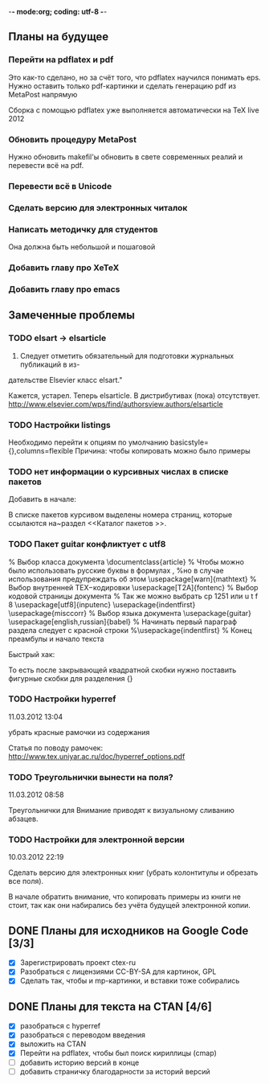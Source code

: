 -*- mode:org; coding: utf-8  -*-
** Планы на будущее
*** Перейти на pdflatex и pdf
 Это как-то сделано, но за счёт того, что pdflatex научился понимать
eps. Нужно оставить только pdf-картинки и сделать генерацию pdf из
MetaPost напрямую

 Сборка с помощью pdflatex уже выполняется автоматически на TeX live 2012

*** Обновить процедуру MetaPost
Нужно обновить makefil'ы обновить в свете современных реалий и
перевести всё на pdf.
*** Перевести всё в Unicode
*** Сделать версию для электронных читалок 
*** Написать методичку для студентов
Она должна быть небольшой и пошаговой
*** Добавить главу про XeTeX

*** Добавить главу про emacs
** Замеченные проблемы
*** TODO elsart → elsarticle

102. Следует отметить обязательный для подготовки журнальных публикаций в из-
дательстве Elsevier класс elsart."

Кажется, устарел. Теперь elsarticle. В дистрибутивах (пока)
отсутствует. http://www.elsevier.com/wps/find/authorsview.authors/elsarticle

*** TODO Настройки listings
   Необходимо перейти к опциям по умолчанию
   basicstyle={\ttfamily},columns=flexible
   Причина: чтобы копировать можно было примеры
*** TODO нет информации о курсивных числах в списке пакетов

Добавить в начале:

\Note В списке пакетов курсивом выделены номера страниц, которые
ссылаются на~раздел <<Каталог пакетов \TeXLive{}>>.

*** TODO Пакет guitar конфликтует с utf8


% Выбор класса документа
\documentclass{article}
% Чтобы можно было использовать русские буквы в формулах ,
%но в случае использования предупреждать об этом
\usepackage[warn]{mathtext}
% Выбор внутренней TEX−кодировки
\usepackage[T2A]{fontenc}
% Выбор кодовой страницы документа
% Так же можно выбрать cp 1251 или u t f 8
\usepackage[utf8]{inputenc}
\usepackage{indentfirst}
\usepackage{misccorr}
% Выбор языка документа
\usepackage{guitar}
\usepackage[english,russian]{babel}
% Начинать первый параграф раздела следует с красной строки
%\usepackage{indentfirst}
% Конец преамбулы и начало текста
\begin{document}
Привет, мир!!!

\begin{guitar}
Спа[Gm]сибо [Eb]вам, мои дожд[Gm]и
[Eb]Спаси[D7]бо вам, мои осен[Gm]ние
За всё, что [A7]вы во мне по[D7]сеяли
Спа[Eb]сибо [D7]вам, мои дож[Gm]ди
\end{guitar}
\end{document}

Быстрый хак:

\begin{guitar}
Спа[Gm]{}сибо вам мои дожди
[Eb]{}Спаси[D7]{}бо вам, мои осен[Gm]{}ние
За всё, что [A7]{}вы во мне по[D7]{}сеяли
Спа[Eb]{}сибо [D7]{}вам, мои дож[Gm]{}ди
\end{guitar}

То есть после закрывающей квадратной скобки нужно поставить фигурные
скобки для разделения {}

*** TODO Настройки hyperref

11.03.2012 13:04

убрать красные рамочки из содержания

Статья по поводу рамочек: 
http://www.tex.uniyar.ac.ru/doc/hyperref_options.pdf

*** TODO Треугольнички вынести на поля?

11.03.2012 08:58

Треугольнички для Внимание приводят к визуальному сливанию абзацев.

*** TODO Настройки для электронной версии

10.03.2012 22:19

Сделать версию для электронных книг (убрать колонтитулы и обрезать все
поля).

В начале обратить внимание, что копировать примеры из книги не стоит,
так как они набирались без учёта будущей электронной копии.

** DONE Планы для исходников на Google Code [3/3]
   CLOSED: [2013-01-01 Вт. 19:21]
  * [X] Зарегистрировать проект ctex-ru
  * [X] Разобраться с лицензиями CC-BY-SA для картинок, GPL
  * [X] Сделать так, чтобы и mp-картинки, и вставки тоже собирались
** DONE Планы для текста на CTAN [4/6]
   CLOSED: [2012-12-23 Вс. 13:46]
 * [X] разобраться с hyperref
 * [X] разобраться с переводом введения
 * [X] выложить на CTAN
 * [X] Перейти на pdflatex, чтобы был поиск кириллицы (cmap)
 * [ ] добавить историю версий в конце
 * [ ] добавить страничку благодарности за историй версий
